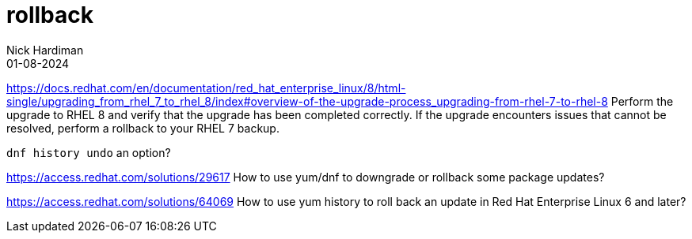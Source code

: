 = rollback
Nick Hardiman 
:source-highlighter: highlight.js
:revdate: 01-08-2024

https://docs.redhat.com/en/documentation/red_hat_enterprise_linux/8/html-single/upgrading_from_rhel_7_to_rhel_8/index#overview-of-the-upgrade-process_upgrading-from-rhel-7-to-rhel-8
Perform the upgrade to RHEL 8 and verify that the upgrade has been completed correctly. If the upgrade encounters issues that cannot be resolved, perform a rollback to your RHEL 7 backup.

`dnf history undo` an option?

https://access.redhat.com/solutions/29617
How to use yum/dnf to downgrade or rollback some package updates?

https://access.redhat.com/solutions/64069
How to use yum history to roll back an update in Red Hat Enterprise Linux 6 and later?


